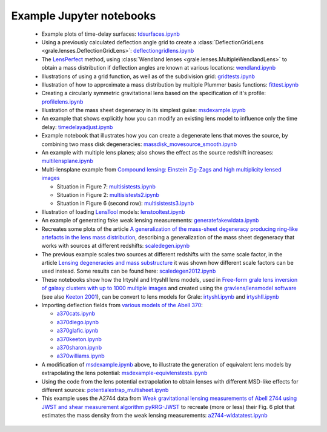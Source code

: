 .. _notebooks:

Example Jupyter notebooks
=========================

 * Example plots of time-delay surfaces: `tdsurfaces.ipynb <_static/tdsurfaces.ipynb>`_

 * Using a previously calculated deflection angle grid to create a 
   :class:`DeflectionGridLens <grale.lenses.DeflectionGridLens>`: 
   `deflectiongridlens.ipynb <_static/deflectiongridlens.ipynb>`_

 * The `LensPerfect <http://adsabs.harvard.edu/abs/2008ApJ...681..814C>`_
   method, using :class:`Wendland lenses <grale.lenses.MultipleWendlandLens>`
   to obtain a mass distribution if deflection angles are known
   at various locations: `wendland.ipynb <_static/wendland.ipynb>`_

 * Illustrations of using a grid function, as well as of the subdivision grid: 
   `gridtests.ipynb <_static/gridtests.ipynb>`_

 * Illustration of how to approximate a mass distribution by multiple Plummer
   basis functions: `fittest.ipynb <_static/fittest.ipynb>`_

 * Creating a circularly symmetric gravitational lens based on the
   specification of it's profile: `profilelens.ipynb <_static/profilelens.ipynb>`_

 * Illustration of the mass sheet degeneracy in its simplest guise: 
   `msdexample.ipynb <_static/msdexample.ipynb>`_

 * An example that shows explicitly how you can modify an existing
   lens model to influence only the time delay: `timedelayadjust.ipynb <_static/timedelayadjust.ipynb>`_

 * Example notebook that illustrates how you can create a degenerate lens
   that moves the source, by combining two mass disk degeneracies:
   `massdisk_movesource_smooth.ipynb <_static/massdisk_movesource_smooth.ipynb>`_

 * An example with multiple lens planes; also shows the effect as
   the source redshift increases: `multilensplane.ipynb <_static/multilensplane.ipynb>`_

 * Multi-lensplane example from 
   `Compound lensing: Einstein Zig-Zags and high multiplicity lensed images <http://adsabs.harvard.edu/abs/2016MNRAS.456.2210C>`_

   * Situation in Figure 7: `multisistests.ipynb <_static/multisistests.ipynb>`_
   * Situation in Figure 2: `multisistests2.ipynb <_static/multisistests2.ipynb>`_
   * Situation in Figure 6 (second row): `multisistests3.ipynb <_static/multisistests3.ipynb>`_

 
 * Illustration of loading `LensTool <https://projets.lam.fr/projects/lenstool/wiki>`_
   models: `lenstooltest.ipynb <_static/lenstooltest.ipynb>`_

 * An example of generating fake weak lensing measurements: 
   `generatefakewldata.ipynb <_static/generatefakewldata.ipynb>`_

 * Recreates some plots of the article `A generalization of the mass-sheet degeneracy 
   producing ring-like artefacts in the lens mass distribution <https://ui.adsabs.harvard.edu/abs/2008MNRAS.386..307L/abstract>`_,
   describing a generalization of the mass sheet degeneracy that works with sources
   at different redshifts: `scaledegen.ipynb <_static/scaledegen.ipynb>`_

 * The previous example scales two sources at different redshifts with the
   same scale factor, in the article `Lensing degeneracies and mass substructure <https://ui.adsabs.harvard.edu/abs/2012MNRAS.425.1772L/abstract>`_
   it was shown how different scale factors can be used instead. Some results
   can be found here: `scaledegen2012.ipynb <_static/scaledegen2012.ipynb>`_

 * These notebooks show how the IrtyshI and IrtyshII lens models, used in
   `Free-form grale lens inversion of galaxy clusters with up to 1000 multiple images <https://ui.adsabs.harvard.edu/abs/2020MNRAS.494.3998G/abstract>`_
   and created using the `gravlens/lensmodel software <https://www.physics.rutgers.edu/~keeton/gravlens/2012WS/>`_
   (see also `Keeton 2001 <https://ui.adsabs.harvard.edu/abs/2001astro.ph..2341K/abstract>`_),
   can be convert to lens models for Grale: `irtyshI.ipynb <_static/irtyshI.ipynb>`_ and
   `irtyshII.ipynb <_static/irtyshII.ipynb>`_

 * Importing deflection fields from `various models of the Abell 370 <https://archive.stsci.edu/pub/hlsp/frontier/abell370/models/>`_:

   * `a370cats.ipynb <_static/a370cats.ipynb>`_
   * `a370diego.ipynb <_static/a370diego.ipynb>`_
   * `a370glafic.ipynb <_static/a370glafic.ipynb>`_
   * `a370keeton.ipynb <_static/a370keeton.ipynb>`_
   * `a370sharon.ipynb <_static/a370sharon.ipynb>`_
   * `a370williams.ipynb <_static/a370williams.ipynb>`_

 * A modification of `msdexample.ipynb <_static/msdexample.ipynb>`_ above, to illustrate the
   generation of equivalent lens models by extrapolating the lens potential: `msdexample-equivlenstests.ipynb <_static/msdexample-equivlenstests.ipynb>`_

 * Using the code from the lens potential extrapolation to obtain lenses with different
   MSD-like effects for different sources: `potentialextrap_multisheet.ipynb <_static/potentialextrap_multisheet.ipynb>`_

 * This example uses the A2744 data from `Weak gravitational lensing measurements of Abell 2744 using JWST and shear measurement algorithm pyRRG-JWST <https://ui.adsabs.harvard.edu/abs/2024MNRAS.529..802H/abstract>`_
   to recreate (more or less) their Fig. 6 plot that estimates the mass density from the weak
   lensing measurements: `a2744-wldatatest.ipynb <_static/a2744-wldatatest.ipynb>`_

